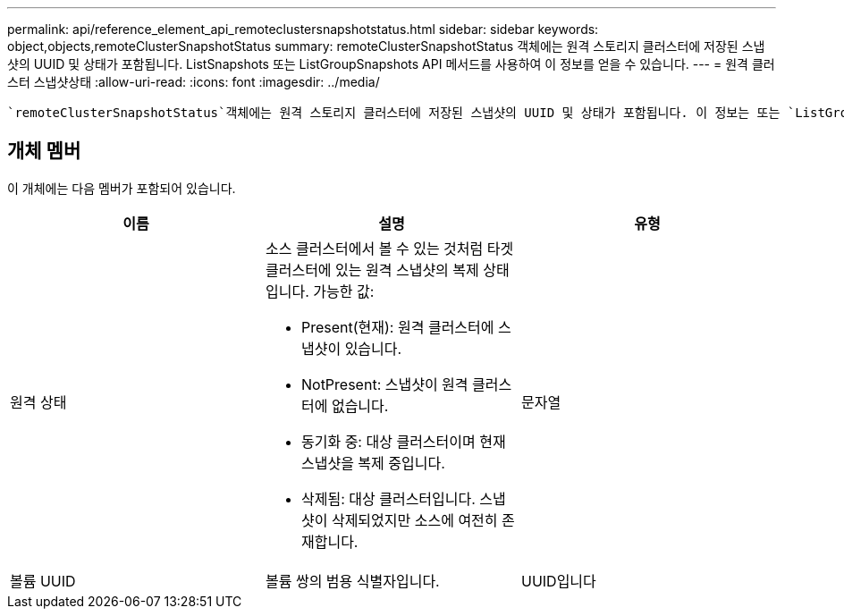 ---
permalink: api/reference_element_api_remoteclustersnapshotstatus.html 
sidebar: sidebar 
keywords: object,objects,remoteClusterSnapshotStatus 
summary: remoteClusterSnapshotStatus 객체에는 원격 스토리지 클러스터에 저장된 스냅샷의 UUID 및 상태가 포함됩니다. ListSnapshots 또는 ListGroupSnapshots API 메서드를 사용하여 이 정보를 얻을 수 있습니다. 
---
= 원격 클러스터 스냅샷상태
:allow-uri-read: 
:icons: font
:imagesdir: ../media/


[role="lead"]
 `remoteClusterSnapshotStatus`객체에는 원격 스토리지 클러스터에 저장된 스냅샷의 UUID 및 상태가 포함됩니다. 이 정보는 또는 `ListGroupSnapshots` API 메소드를 사용하여 얻을 수 `ListSnapshots` 있습니다.



== 개체 멤버

이 개체에는 다음 멤버가 포함되어 있습니다.

|===
| 이름 | 설명 | 유형 


 a| 
원격 상태
 a| 
소스 클러스터에서 볼 수 있는 것처럼 타겟 클러스터에 있는 원격 스냅샷의 복제 상태입니다. 가능한 값:

* Present(현재): 원격 클러스터에 스냅샷이 있습니다.
* NotPresent: 스냅샷이 원격 클러스터에 없습니다.
* 동기화 중: 대상 클러스터이며 현재 스냅샷을 복제 중입니다.
* 삭제됨: 대상 클러스터입니다. 스냅샷이 삭제되었지만 소스에 여전히 존재합니다.

 a| 
문자열



 a| 
볼륨 UUID
 a| 
볼륨 쌍의 범용 식별자입니다.
 a| 
UUID입니다

|===